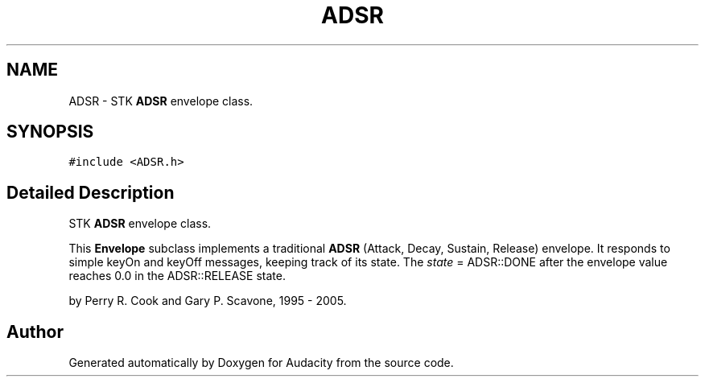 .TH "ADSR" 3 "Thu Apr 28 2016" "Audacity" \" -*- nroff -*-
.ad l
.nh
.SH NAME
ADSR \- STK \fBADSR\fP envelope class\&.  

.SH SYNOPSIS
.br
.PP
.PP
\fC#include <ADSR\&.h>\fP
.SH "Detailed Description"
.PP 
STK \fBADSR\fP envelope class\&. 

This \fBEnvelope\fP subclass implements a traditional \fBADSR\fP (Attack, Decay, Sustain, Release) envelope\&. It responds to simple keyOn and keyOff messages, keeping track of its state\&. The \fIstate\fP = ADSR::DONE after the envelope value reaches 0\&.0 in the ADSR::RELEASE state\&.
.PP
by Perry R\&. Cook and Gary P\&. Scavone, 1995 - 2005\&. 

.SH "Author"
.PP 
Generated automatically by Doxygen for Audacity from the source code\&.
